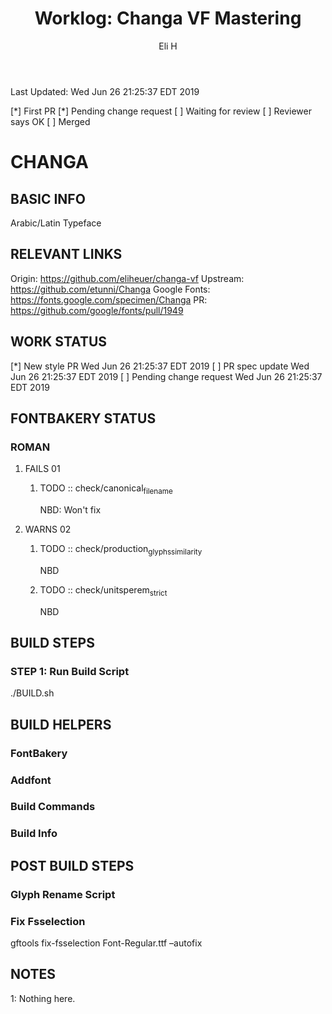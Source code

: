 #+TITLE:     Worklog: Changa VF Mastering
#+AUTHOR:    Eli H
#+EMAIL:     elih@member.fsf.org
#+LANGUAGE:  en

Last Updated: Wed Jun 26 21:25:37 EDT 2019

[*] First PR
[*] Pending change request 
[ ] Waiting for review
[ ] Reviewer says OK
[ ] Merged

* CHANGA
** BASIC INFO
   Arabic/Latin Typeface
** RELEVANT LINKS
   Origin:        https://github.com/eliheuer/changa-vf
   Upstream:      https://github.com/etunni/Changa 
   Google Fonts:  https://fonts.google.com/specimen/Changa
   PR:            https://github.com/google/fonts/pull/1949 
** WORK STATUS
   [*] New style PR                 Wed Jun 26 21:25:37 EDT 2019 
   [ ] PR spec update               Wed Jun 26 21:25:37 EDT 2019
   [ ] Pending change request       Wed Jun 26 21:25:37 EDT 2019
** FONTBAKERY STATUS
*** ROMAN
**** FAILS 01
***** TODO :: check/canonical_filename
      NBD: Won't fix
**** WARNS 02
***** TODO :: check/production_glyphs_similarity
      NBD
***** TODO :: check/unitsperem_strict
      NBD
** BUILD STEPS
*** STEP 1: Run Build Script
    ./BUILD.sh
** BUILD HELPERS
*** FontBakery
*** Addfont
*** Build Commands
*** Build Info
** POST BUILD STEPS
*** Glyph Rename Script
*** Fix Fsselection
    gftools fix-fsselection Font-Regular.ttf --autofix
** NOTES

   1: Nothing here.
    
